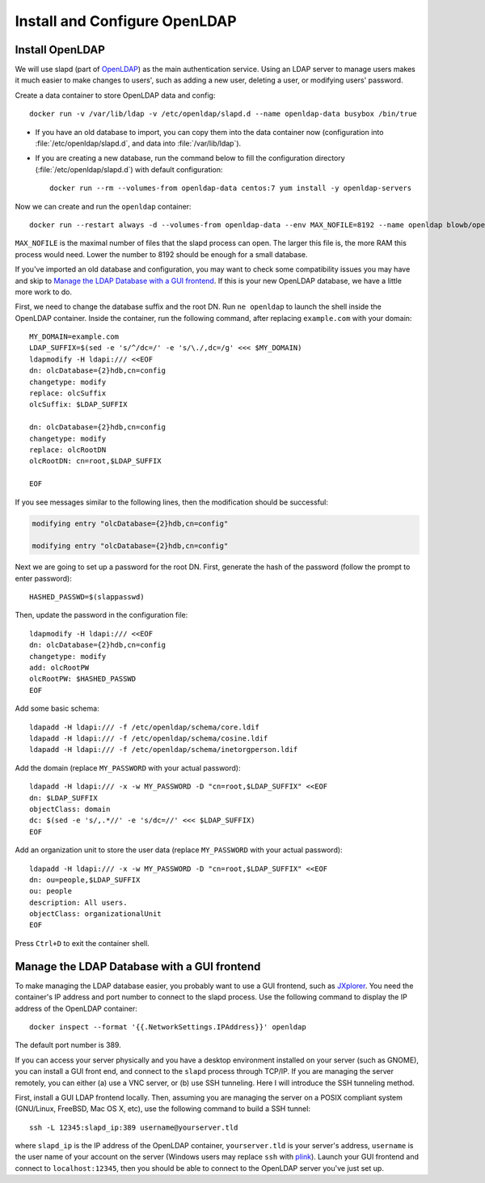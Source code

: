Install and Configure OpenLDAP
==============================

Install OpenLDAP
----------------

We will use slapd (part of `OpenLDAP`_) as the main authentication service. Using an LDAP server to manage users makes it
much easier to make changes to users', such as adding a new user, deleting a user, or modifying users' password.

Create a data container to store OpenLDAP data and config:
::

   docker run -v /var/lib/ldap -v /etc/openldap/slapd.d --name openldap-data busybox /bin/true

- If you have an old database to import, you can copy them into the data container now (configuration into
  :file:`/etc/openldap/slapd.d`, and data into :file:`/var/lib/ldap`).

- If you are creating a new database, run the command below to fill the configuration directory
  (:file:`/etc/openldap/slapd.d`) with default configuration:
  ::

     docker run --rm --volumes-from openldap-data centos:7 yum install -y openldap-servers

Now we can create and run the ``openldap`` container:
::

   docker run --restart always -d --volumes-from openldap-data --env MAX_NOFILE=8192 --name openldap blowb/openldap

``MAX_NOFILE`` is the maximal number of files that the slapd process can open. The larger this file is, the more RAM
this process would need. Lower the number to 8192 should be enough for a small database.

If you've imported an old database and configuration, you may want to check some compatibility issues you may have and
skip to `Manage the LDAP Database with a GUI frontend`_. If this is your new OpenLDAP database, we have a little more work to do.

First, we need to change the database suffix and the root DN. Run ``ne openldap`` to launch the shell inside the
OpenLDAP container. Inside the container, run the following command, after replacing ``example.com`` with your domain:
::

   MY_DOMAIN=example.com
   LDAP_SUFFIX=$(sed -e 's/^/dc=/' -e 's/\./,dc=/g' <<< $MY_DOMAIN)
   ldapmodify -H ldapi:/// <<EOF
   dn: olcDatabase={2}hdb,cn=config
   changetype: modify
   replace: olcSuffix
   olcSuffix: $LDAP_SUFFIX

   dn: olcDatabase={2}hdb,cn=config
   changetype: modify
   replace: olcRootDN
   olcRootDN: cn=root,$LDAP_SUFFIX

   EOF

If you see messages similar to the following lines, then the modification should be successful:

.. code-block:: none

   modifying entry "olcDatabase={2}hdb,cn=config"

   modifying entry "olcDatabase={2}hdb,cn=config"

Next we are going to set up a password for the root DN. First, generate the hash of the password (follow the prompt to
enter password):
::

   HASHED_PASSWD=$(slappasswd)

Then, update the password in the configuration file:
::

   ldapmodify -H ldapi:/// <<EOF
   dn: olcDatabase={2}hdb,cn=config
   changetype: modify
   add: olcRootPW
   olcRootPW: $HASHED_PASSWD
   EOF

Add some basic schema:
::

   ldapadd -H ldapi:/// -f /etc/openldap/schema/core.ldif
   ldapadd -H ldapi:/// -f /etc/openldap/schema/cosine.ldif
   ldapadd -H ldapi:/// -f /etc/openldap/schema/inetorgperson.ldif

Add the domain (replace ``MY_PASSWORD`` with your actual password):
::

   ldapadd -H ldapi:/// -x -w MY_PASSWORD -D "cn=root,$LDAP_SUFFIX" <<EOF
   dn: $LDAP_SUFFIX
   objectClass: domain
   dc: $(sed -e 's/,.*//' -e 's/dc=//' <<< $LDAP_SUFFIX)
   EOF

Add an organization unit to store the user data (replace ``MY_PASSWORD`` with your actual password):
::

   ldapadd -H ldapi:/// -x -w MY_PASSWORD -D "cn=root,$LDAP_SUFFIX" <<EOF
   dn: ou=people,$LDAP_SUFFIX
   ou: people
   description: All users.
   objectClass: organizationalUnit
   EOF

Press ``Ctrl+D`` to exit the container shell.

Manage the LDAP Database with a GUI frontend
--------------------------------------------

To make managing the LDAP database easier, you probably want to use a GUI frontend, such as `JXplorer`_. You need the
container's IP address and port number to connect to the slapd process. Use the following command to display the IP
address of the OpenLDAP container:
::

   docker inspect --format '{{.NetworkSettings.IPAddress}}' openldap

The default port number is 389.

If you can access your server physically and you have a desktop environment installed on your server (such as GNOME),
you can install a GUI front end, and connect to the ``slapd`` process through TCP/IP. If you are managing the server
remotely, you can either (a) use a VNC server, or (b) use SSH tunneling. Here I will introduce the SSH tunneling method.

First, install a GUI LDAP frontend locally. Then, assuming you are managing the server on a POSIX compliant system
(GNU/Linux, FreeBSD, Mac OS X, etc), use the following command to build a SSH tunnel:
::

   ssh -L 12345:slapd_ip:389 username@yourserver.tld

where ``slapd_ip`` is the IP address of the OpenLDAP container, ``yourserver.tld`` is your server's address,
``username`` is the user name of your account on the server (Windows users may replace ``ssh`` with `plink`_).  Launch
your GUI frontend and connect to ``localhost:12345``, then you should be able to connect to the OpenLDAP server you've
just set up.

.. _`JXplorer`: http://jxplorer.org/
.. _`OpenLDAP`: http://www.openldap.org/
.. _`plink`: http://www.chiark.greenend.org.uk/~sgtatham/putty/download.html
